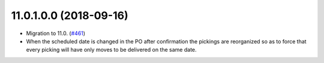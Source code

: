 
11.0.1.0.0 (2018-09-16)
~~~~~~~~~~~~~~~~~~~~~~~

* Migration to 11.0.
  (`#461 <https://github.com/ACA/purchase-workflow/issues/461>`_)

* When the scheduled date is changed in the PO after confirmation the
  pickings are reorganized so as to force that every picking will have only
  moves to be delivered on the same date.
